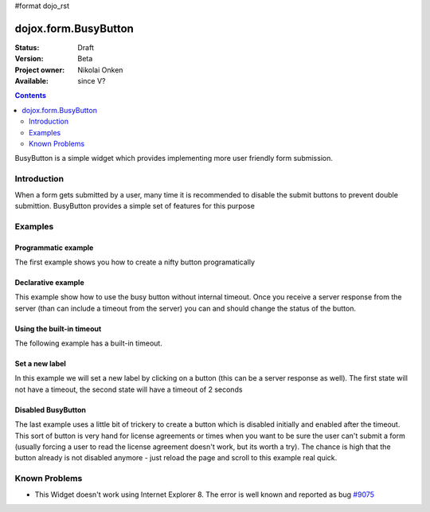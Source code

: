 #format dojo_rst

dojox.form.BusyButton
=====================

:Status: Draft
:Version: Beta
:Project owner: Nikolai Onken
:Available: since V?

.. contents::
   :depth: 2

BusyButton is a simple widget which provides implementing more user friendly form submission.

============
Introduction
============

When a form gets submitted by a user, many time it is recommended to disable the submit buttons to prevent double submittion.
BusyButton provides a simple set of features for this purpose

========
Examples
========

Programmatic example
--------------------

The first example shows you how to create a nifty button programatically

.. cv-compound::

  .. cv:: javascript

    <script type="text/javascript">
    dojo.require("dojox.form.BusyButton");

    dojo.addOnLoad(function(){
      var button = new dojox.form.BusyButton({
                 id: "submit",
                 busyLabel: "Sending mail...",
                 label: "Send mail",
                 timeout: 5000
      }, "placeHolder");
    });
    </script>

  .. cv:: html

    <div id="placeHolder"></div>

  .. cv:: css

    <style type="text/css">
      @import url(/moin_static163/js/dojo/trunk/dojox/form/resources/BusyButton.css);
    </style>

Declarative example
-------------------

This example show how to use the busy button without internal timeout. Once you receive a server response from the server (than can include a timeout from the server) you can and should change the status of the button.

.. cv-compound::

  .. cv:: javascript

    <script type="text/javascript">
    dojo.require("dojox.form.BusyButton");
    </script>

  .. cv:: html

    <button dojoType="dojox.form.BusyButton" busyLabel="Sending data...">Send data</button>

  .. cv:: css

    <style type="text/css">
      @import url(/moin_static163/js/dojo/trunk/dojox/form/resources/BusyButton.css);
    </style>

Using the built-in timeout
--------------------------

The following example has a built-in timeout.

.. cv-compound::

  .. cv:: javascript

    <script type="text/javascript">
    dojo.require("dojox.form.BusyButton");
    </script>

  .. cv:: html

   <button dojoType="dojox.form.BusyButton" busyLabel="For 10 seconds" timeout="10000">Hold your breath</button>

  .. cv:: css

    <style type="text/css">
      @import url(/moin_static163/js/dojo/trunk/dojox/form/resources/BusyButton.css);
    </style>

Set a new label
---------------

In this example we will set a new label by clicking on a button (this can be a server response as well). The first state will not have a timeout, the second state will have a timeout of 2 seconds

.. cv-compound::

  .. cv:: javascript

    <script type="text/javascript">
    dojo.require("dojox.form.BusyButton");
    dojo.addOnLoad(function(){
      dojo.connect(dijit.byId("buttonChangeState"), "onClick", function(){
        dijit.byId("buttonChargeback").setLabel("Chargeback failed...", 2000);
      });
    });
    </script>

  .. cv:: html

   <button dojoType="dojox.form.BusyButton" id="buttonChargeback" busyLabel="Canceling payment...">Cancel payment</button> <button dojoType="dijit.form.Button" id="buttonChangeState">Change state</button>

  .. cv:: css

    <style type="text/css">
      @import url(/moin_static163/js/dojo/trunk/dojox/form/resources/BusyButton.css);
    </style>

Disabled BusyButton
-------------------

The last example uses a little bit of trickery to create a button which is disabled initially and enabled after the timeout. This sort of button is very hand for license agreements or times when you want to be sure the user can't submit a form (usually forcing a user to read the license agreement doesn't work, but its worth a try). The chance is high that the button already is not disabled anymore - just reload the page and scroll to this example real quick.

.. cv-compound::

  .. cv:: javascript

    <script type="text/javascript">
    dojo.require("dojox.form.BusyButton");
    dojo.addOnLoad(function(){
      dojo.connect(dijit.byId("buttonLicense"), "_onClick", function(){
        dijit.byId("buttonLicense").setLabel("Creating account...");
        dijit.byId("buttonLicense").resetTimeout();
      });
    });
    </script>

  .. cv:: html

   <button dojoType="dojox.form.BusyButton" id="buttonLicense" isBusy="true" busyLabel="Please read the agreement..." timeout="10000">I Agree</button>

  .. cv:: css

    <style type="text/css">
      @import url(/moin_static163/js/dojo/trunk/dojox/form/resources/BusyButton.css);
    </style>


==============
Known Problems
==============

* This Widget doesn't work using Internet Explorer 8. The error is well known and reported as bug `#9075 <http://bugs.dojotoolkit.org/ticket/9075>`_
